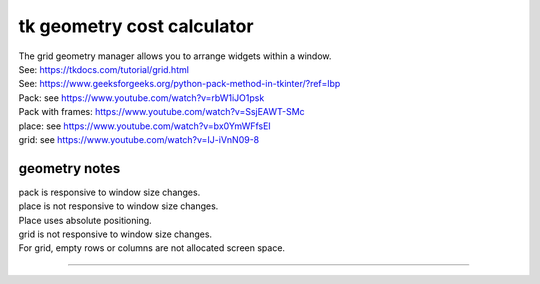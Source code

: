 ====================================================
tk geometry cost calculator
====================================================

| The grid geometry manager allows you to arrange widgets within a window.
| See: https://tkdocs.com/tutorial/grid.html
| See: https://www.geeksforgeeks.org/python-pack-method-in-tkinter/?ref=lbp

| Pack: see https://www.youtube.com/watch?v=rbW1iJO1psk
| Pack with frames: https://www.youtube.com/watch?v=SsjEAWT-SMc
| place: see https://www.youtube.com/watch?v=bx0YmWFfsEI
| grid: see https://www.youtube.com/watch?v=IJ-iVnN09-8

geometry notes
--------------------

| pack is responsive to window size changes.

| place is not responsive to window size changes.
| Place uses absolute positioning. 

| grid is not responsive to window size changes.
| For grid, empty rows or columns are not allocated screen space.

----



